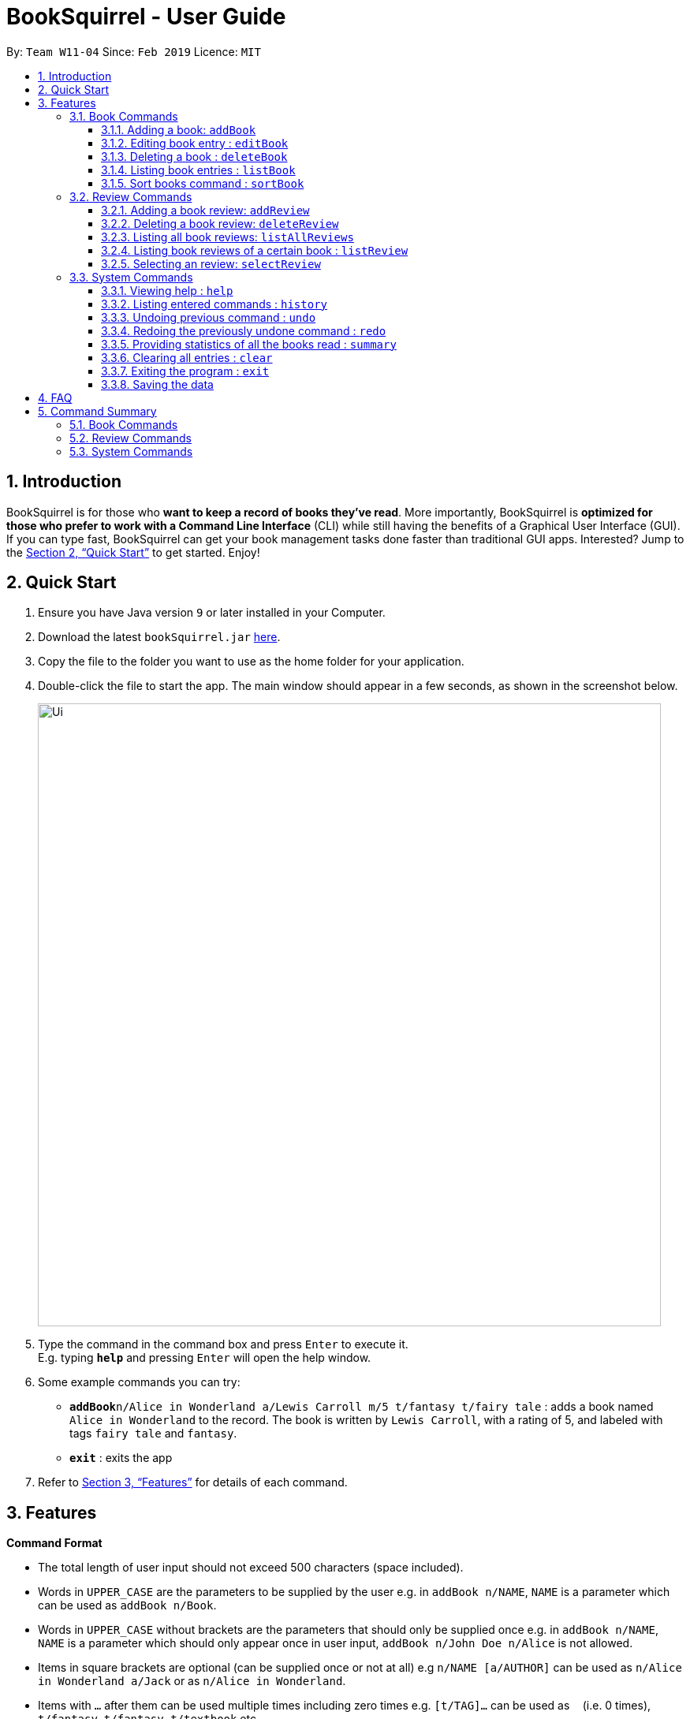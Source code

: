= BookSquirrel - User Guide
:site-section: UserGuide
:toc:
:toclevels: 4
:toc-title:
:toc-placement: preamble
:sectnums:
:imagesDir: images
:stylesDir: stylesheets
:xrefstyle: full
:experimental:
ifdef::env-github[]
:tip-caption: :bulb:
:note-caption: :information_source:
endif::[]
:repoURL: https://github.com/cs2103-ay1819s2-w11-4/main

By: `Team W11-04`      Since: `Feb 2019`      Licence: `MIT`

== Introduction

BookSquirrel is for those who *want to keep a record of books they've read*. More importantly, BookSquirrel is *optimized for those who prefer to work with a Command Line Interface* (CLI) while still having the benefits of a Graphical User Interface (GUI). If you can type fast, BookSquirrel can get your book management tasks done faster than traditional GUI apps. Interested? Jump to the <<Quick Start>> to get started. Enjoy!

== Quick Start

.  Ensure you have Java version `9` or later installed in your Computer.
.  Download the latest `bookSquirrel.jar` link:{repoURL}/releases[here].
.  Copy the file to the folder you want to use as the home folder for your application.
.  Double-click the file to start the app. The main window should appear in a few seconds, as shown in the screenshot below.
+
image::Ui.png[width="790"]
+
.  Type the command in the command box and press kbd:[Enter] to execute it. +
E.g. typing *`help`* and pressing kbd:[Enter] will open the help window.
.  Some example commands you can try:

* **`addBook`**`n/Alice in Wonderland a/Lewis Carroll m/5 t/fantasy t/fairy tale` : adds a book named `Alice in Wonderland` to the record. The book is written by `Lewis Carroll`, with a rating of 5, and labeled with tags `fairy tale` and `fantasy`.
* *`exit`* : exits the app

.  Refer to <<Features>> for details of each command.

// tag::book[]
[[Features]]
== Features

[[Command-Format]]
====
*Command Format*

* The total length of user input should not exceed 500 characters (space included).
* Words in `UPPER_CASE` are the parameters to be supplied by the user e.g. in `addBook n/NAME`, `NAME` is a parameter which can be used as `addBook n/Book`.
* Words in `UPPER_CASE` without brackets are the parameters that should only be supplied once e.g. in `addBook n/NAME`, `NAME` is a parameter which should only appear once in user input, `addBook n/John Doe n/Alice` is not allowed.
* Items in square brackets are optional (can be supplied once or not at all) e.g `n/NAME [a/AUTHOR]` can be used as `n/Alice in Wonderland a/Jack` or as `n/Alice in Wonderland`.
* Items with `…`​ after them can be used multiple times including zero times e.g. `[t/TAG]...` can be used as `{nbsp}` (i.e. 0 times), `t/fantasy`, `t/fantasy t/textbook` etc.
* Parameters can be in any order e.g. if the command specifies `n/NAME a/AUTHOR`, `a/AUTHOR n/NAME` is also acceptable.
* Book name, review title and review content should only contain alphanumeric characters, space, `*`, `,`, `.`, `?`, `'`, `(`, `)` and `&`.
* Author and tag should only contain alphanumeric characters and spaces.
* The Book name and author should not exceed 50 characters (space included).
* Review title should not exceed 50 characters (space included).
* Review content should not exceed 400 characters (space included).
* Rating should be an integer from 0 to 10 inclusive and the input should be 1 or 2 digit number.
* Tags should not exceed 20 characters (space included).
====

=== Book Commands

==== Adding a book: `addBook`

Adds a book to the Bookshelf +
Format: `addBook n/BOOKNAME a/author m/RATING [t/TAG]…​`

Examples:

* `addBook n/Alice in Wonderland a/Lewis Carroll m/5 t/fantasy t/fairy tale` +
Adds a book named Alice in Wonderland to the record. The book is written by Lewis Carroll, rated 5 stars, and labeled with tags ‘fantasy’ and ‘fairy tale’.

image::AddBookDisplay.png[width="800"]
Figure 1. Result display after successful execution of `addBook n/Alice in Wonderland a/Lewis Carroll m/5 t/fantasy t/fairy tale`.

* `addBook n/Structure and Interpretation of Computer Programs a/Jerry Sussman m/4 t/textbook` +
Adds a book named Structure and Interpretation of Computer Programs to the record. The book is written by Jerry Sussman, rated 4 stars, and labeled with tag ‘textbook’.

****
* The book name is case sensitive
* Two books with same book name are considered the same book
* Trying to add a book which is already present in the bookshelf will result in duplicate book error, and the addBook command will fail
* Take a look at <<Command-Format>> to see the valid format for each parameter
****

==== Editing book entry : `editBook`

Edits an existing book entry (eg. edit the book name, rating, author or tag). +
Format: `editBook INDEX [n/BOOKNAME] [a/AUTHOR] [m/RATING] [t/TAG]...`

****
* Edit the book at the specified INDEX. The index refers to the index number shown in the displayed Bookshelf. The index must be a positive integer 1, 2, 3, …​
* Edit a book with a new name that  already exists in the bookshelf is not allowed
* At least one of the optional fields must be provided.
* Take a look at <<Command Format>> to see the valid format for each parameter
* Existing values will be updated to the input values
* When editing tags, the existing tags of the book will be removed i.e adding of tags is not cumulative
* You can remove all the book’s tags by typing t/ without specifying any tags after it
****

Examples:

* `editBook 1 n/Alice in Wonderland a/some author t/some tag` +
Change the name, author, tag of the first book to Alice in Wonderland, some author, some tag.
* `editBook 2 t/` +
Clear all the existing tags of the second book in the result list.

==== Deleting a book : `deleteBook`

Deletes the specified book from the Bookshelf. +
Format: `deleteBook INDEX`

****
* Deletes the book of the specified `INDEX`.
* All the reviews of the deleted book will also be deleted.
* The index refers to the index number shown in the displayed Bookshelf.
* The index must be a positive integer 1, 2, 3, …​
****

Examples:

* `listBook n/Computer Security` +
`deleteBook 1` +
Deletes the 1st book in the results of the listBook command.
// end::book[]

// tag::list[]
==== Listing book entries : `listBook`

Shows a list of all book entries, with the specified keywords of bookname, author, tag and rating. +
Format: `listBook [n/BOOKNAME] [a/AUTHOR] [t/TAG] [m/RATING]`

****
* If no search criteria are given, the command will give the complete list of the books
* Keywords should be single word, or will be rejected as invalid input.
* Keywords for every type should comply with the constraint enforced for this type.
* Prefixes should be provided for every keyword. For example, `n/Madame Ham` will not be recognized as two separate book name keywords 'Madame' and 'Ham'. but will be treated as a whole.
* The search is case insensitive. e.g `hans` will match `Hans`
* There are no limits to the number of keywords of one type.
* The order of the keywords does not matter. e.g. `Alice Wonderland` will match `Wonderland Alice`
* Only full words will be matched e.g. `Han` will not match `Hans`
* Only books match at least one criteria for all kinds will be returned. For example, if two book name keywords and two tag keywords are provided, book that matches at least one name keyword and at least one tag keyword will be displayed. Books contain only one name keyword provided and no tag keyword provided will not be selected.
* For book name searching, books matching at least one keyword will be returned. e.g. `Alice` will return `Alice in Wonderland`, `the Westminster Alice`
* For author name searching, books whose author name matching at least one keyword will be returned. e.g. `James` will return books whose author name is `Henry James`
* For tag searching, books containing at least one tag given will be returned. e.g. `computer` will return `Computer Organisation`, `Computer Networks`
* For rating search, books whose rating is included will be returned.
****

Examples:

* `listBook t/textbook m/5` +
Books with the rating _5_ or the tag _textbook_ will be displayed.
* `listBook n/CS2104T t/textbook` +
Books whose name contains the keyword _CS2104T_ or tags include _textbook_ will be displayed.
* `listBook m/5 m/6` +
Books whose rating is _5_ or _6_ wil be displayed.


// end::list[]

==== Sort books command : `sortBook`

sort booklist in specify order. +
Format: `sortBook st/TYPE... [o/ORDER] [o1/ORDER] [o2/ORDER] [o3/ORDER]`

****
* TYPE can only be either *AUTHOR*, *NAME* or *RATING*.
* Able to sort more than one *TYPE* by writing down more than one *TYPE* after the *sortBook*.
* ORDER can be either *ASC*(ascending) and *DES*(descending).
* Omit o/ORDER, it will sort in *ASC*(ascending).
* o1, o2, o3 is corresponding order for each *TYPE* that specify in front.
* o/ORDER is the order for all *TYPEs*, it will overwrite order if both o and o1 appear at the same time.
* *TYPE* and *ORDER* are all case-insensitive.
****

Examples:

* `sortBook st/name`
sort bookList by book name in ascending order.
* `sortBook st/rating st/name o1/des`
sort bookList by the rating of the book in descending order and if they having the same rating it will sort them by book name in ascending order.
* `sortBook st/author st/rating o/des o2/asc`
sort bookList by the author in descending order and if they having the same rating it will sort them by rating in des order. (o/des overwrite o2/asc)
* `sortBook st/rating st/author st/name o1/des o3/asc`
sort bookList by rating in descending order and since the o2 order is not specified, if the same rating it will consider author as ascending order.

// tag::reviews[]
=== Review Commands

==== Adding a book review: `addReview`

Adds a book review to a certain book in the Bookshelf +

Format: `addReview n/BOOKNAME rt/REVIEW TITLE r/REVIEW MESSAGE`

Examples:

* `addReview n/Alice in Wonderland rt/An interesting child book r/While Lewis Carroll purists will scoff at the aging of his curious young protagonist, most movie audiences will enjoy this colorful world.`
* `addReview n/Structure and Interpretation of Computer Programs rt/Computing Bible r/A very difficult book:(`

****
* The book has specified `BOOKNAME` must already exist in the BookShelf.
* `BOOKNAME` and `REVIEW TITLE` should not contain more than 50 characters.
* `REVIEW MESSAGE` should not contain more than 400 characters.
****

==== Deleting a book review: `deleteReview`

Deletes the review of the specified index number from the review list. +
Format: `deleteReview INDEX`

Example:

* `deleteReview 1`

****
* Deletes the review of the specified `INDEX`.
* The index refers to the index number shown in the displayed review list.
* The index must be a positive integer 1, 2, 3, …​
****

==== Listing all book reviews: `listAllReviews`
Lists all the reviews in the BookShelf. +
Format: `listAllReviews`

==== Listing book reviews of a certain book : `listReview`

Lists the reviews of the book identified by the index number used in the displayed Bookshelf. +
Format: `listReview INDEX`

Example:

* `listReview 1`

****
* Lists the review of the book at the specified `INDEX`.
* The index refers to the index number shown in the displayed Bookshelf.
* The index must be a positive integer 1, 2, 3, …​
****

==== Selecting an review: `selectReview`
Selects a review.

Format: `selectReview INDEX`

Example:

* `selectReview 1`
****
* Selects the review of the specified `INDEX`.
* The complete review will be displayed at the rightmost panel.
* The index refers to the index number shown in the displayed review list.
* The index must be a positive integer 1, 2, 3, …​
****

// end::reviews[]

=== System Commands

==== Viewing help : `help`

Offer a guide of all possible commands. +
Format: `help`

==== Listing entered commands : `history`

Lists all the commands that you have entered in reverse chronological order. +
Format: `history`

[NOTE]
====
Pressing the kbd:[&uarr;] and kbd:[&darr;] arrows will display the previous and next input respectively in the command box.
====

// tag::undoredo[]
==== Undoing previous command : `undo`

Restores the records to the state before the previous _undoable_ command was executed. +
Format: `undo`

[NOTE]
====
Undoable commands: those commands that modify the records content (`addBook`, `addReview`, `deleteBook`, `deleteReview`, `editBook`, `sortBook` and `clear`).
====

Examples:

* `listBook n/Alice` +
`deleteBook 1` +
`undo` (reverses the `deleteBook 1` command) +

* `sortBook st/rating` +
`undo` (reverses the `sortBook st/rating` command) +

* `listBook a/James` +
`undo` +
The `undo` command fails as there are no undoable commands executed previously.

* `deleteBook 1` +
`clear` +
`undo` (reverses the `clear` command) +
`undo` (reverses the `deleteBook 1` command) +

==== Redoing the previously undone command : `redo`

Reverses the most recent `undo` command. +
Format: `redo`

Examples:

* `deleteBook 1` +
`undo` (reverses the `deleteBook 1` command) +
`redo` (reapplies the `deleteBook 1` command) +

* `deleteBook 1` +
`redo` +
The `redo` command fails as there are no `undo` commands executed previously.

// end::undoredo[]

// tag::summary[]

==== Providing statistics of all the books read : `summary`

Generate a summary of all the books read so far. +
Format: `summary`

****
* The summary will list out how many books you've read.
* The summary will also list out authors appear more than once in your bookshelf.
* The summary will also list out books of the highest score.
* The summary will also list out tags appear more than once in your bookshelf.
****

Examples:

* `summary`
An example of a summary `You've read 9 books. You prefer books by Erika Leonard, as you've read: Fifty Shades of Grey, Fifty Shades Darker. Book(s) receive a rating of 10 from you: To Kill a Mocking Bird. You prefer books that you labeled as fantasy(including The Hunger Games, Life of Pi).`

// end::summary[]

==== Clearing all entries : `clear`

Clears all entries from the bookshelf. +
Format: `clear`

==== Exiting the program : `exit`

Exits the program. +
Format: `exit`

==== Saving the data

Book review data are saved in the hard disk automatically after any command that changes the data. +
There is no need to save manually.

== FAQ

*Q*: How do I transfer my data to another Computer? +
*A*: Install the app in the other computer and overwrite the empty data file it creates with the file that contains the data of your previous BookSquirrel folder.

== Command Summary

=== Book Commands
* *AddBook* `addBook n/BOOKNAME a/author m/RATING(0-10) [t/TAG]…` +
e.g. `addBook n/Alice in Wonderland a/Lewis Carroll m/5 t/fantasy t/textbook`
* *EditBook* : `editBook INDEX [n/BOOKNAME] [a/AUTHOR] [m/RATING]...` +
e.g. `editBook 1 n/Alice in Wonderland a/some author`
* *DeleteBook* : `deleteBook INDEX` +
e.g. `deleteBook 4`
* *ListBook* : `listBook [n/NAME] [t/TAG] [m/RATING] [a/Author]` +
e.g. `listBook t/textbook m/5`
* *sortBook* : `sortBook st/TYPE o/ORDER` +
e.g. `sortBook st/AUTHOR o/ASC`

=== Review Commands
* *AddReview* `addReview n/BOOKNAME r/review` +
e.g. `addReview n/Alice in Wonderland r/While Lewis Carroll purists will scoff at the aging of his curious young protagonist, most movie audiences will enjoy this colorful world.`
* *DeleteReview* : `deleteReview INDEX` +
eg. `deleteReview 1`
* *ListAllReviews* : `listAllReviews` +
e.g. `listAllReviews`
* *ListReview* : `listReview INDEX` +
e.g. `listReview 1`
* *SelectReview* : `selectReview INDEX` +
e.g. `selectReview 1`

=== System Commands
* *Help* : `help`
* *History* : `history`
* *Undo* : `undo`
* *Redo* : `redo`
* *Summary* : `summary`
* *Clear* : `clear`
* *Exit* : `exit`
